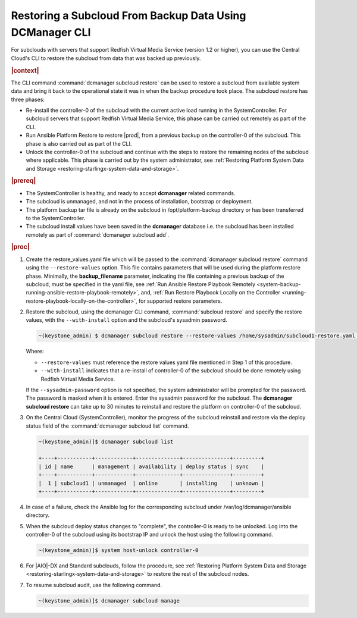 
.. _restoring-subclouds-from-backupdata-using-dcmanager:

=========================================================
Restoring a Subcloud From Backup Data Using DCManager CLI
=========================================================

For subclouds with servers that support Redfish Virtual Media Service
(version 1.2 or higher), you can use the Central Cloud's CLI to restore the
subcloud from data that was backed up previously.

.. rubric:: |context|

The CLI command :command:`dcmanager subcloud restore` can be used to restore a
subcloud from available system data and bring it back to the operational state
it was in when the backup procedure took place. The subcloud restore has three
phases:

-   Re-install the controller-0 of the subcloud with the current active load
    running in the SystemController. For subcloud servers that support
    Redfish Virtual Media Service, this phase can be carried out remotely
    as part of the CLI.

-   Run Ansible Platform Restore to restore |prod|, from a previous backup on
    the controller-0 of the subcloud. This phase is also carried out as part
    of the CLI.

-   Unlock the controller-0 of the subcloud and continue with the steps to
    restore the remaining nodes of the subcloud where applicable. This phase
    is carried out by the system administrator, see :ref:`Restoring Platform System Data and Storage <restoring-starlingx-system-data-and-storage>`.

.. rubric:: |prereq|

-   The SystemController is healthy, and ready to accept **dcmanager** related
    commands.

-   The subcloud is unmanaged, and not in the process of installation,
    bootstrap or deployment.

-   The platform backup tar file is already on the subcloud in
    /opt/platform-backup directory or has been transferred to the
    SystemController.

-   The subcloud install values have been saved in the **dcmanager** database
    i.e. the subcloud has been installed remotely as part of :command:`dcmanager subcloud add`.

.. rubric:: |proc|

#.  Create the restore_values.yaml file which will be passed to the
    :command:`dcmanager subcloud restore` command using the ``--restore-values``
    option. This file contains parameters that will be used during the platform
    restore phase. Minimally, the **backup_filename** parameter, indicating the
    file containing a previous backup of the subcloud, must be specified in the
    yaml file, see :ref:`Run Ansible Restore Playbook Remotely <system-backup-running-ansible-restore-playbook-remotely>`,
    and, :ref:`Run Restore Playbook Locally on the Controller <running-restore-playbook-locally-on-the-controller>`,
    for supported restore parameters.

#.  Restore the subcloud, using the dcmanager CLI command, :command:`subcloud restore`
    and specify the restore values, with the ``--with-install`` option and the
    subcloud's sysadmin password.

    .. code-block:: none

        ~(keystone_admin) $ dcmanager subcloud restore --restore-values /home/sysadmin/subcloud1-restore.yaml --with-install --sysadmin-password <sysadmin_password> subcloud-name-or-id

    Where:

    -  ``--restore-values`` must reference the restore values yaml file
       mentioned in Step 1 of this procedure.

    -  ``--with-install`` indicates that a re-install of controller-0 of the
       subcloud should be done remotely using Redfish Virtual Media Service.

    If the ``--sysadmin-password`` option is not specified, the system
    administrator will be prompted for the password. The password is masked
    when it is entered. Enter the sysadmin password for the subcloud.
    The **dcmanager subcloud restore** can take up to 30 minutes to reinstall
    and restore the platform on controller-0 of the subcloud.

#.  On the Central Cloud (SystemController), monitor the progress of the
    subcloud reinstall and restore via the deploy status field of the
    :command:`dcmanager subcloud list` command.

    .. code-block:: none

        ~(keystone_admin)]$ dcmanager subcloud list

        +----+-----------+------------+--------------+---------------+---------+
        | id | name      | management | availability | deploy status | sync    |
        +----+-----------+------------+--------------+---------------+---------+
        |  1 | subcloud1 | unmanaged  | online       | installing    | unknown |
        +----+-----------+------------+--------------+---------------+---------+

#.  In case of a failure, check the Ansible log for the corresponding subcloud
    under /var/log/dcmanager/ansible directory.

#.  When the subcloud deploy status changes to "complete", the controller-0
    is ready to be unlocked. Log into the controller-0 of the subcloud using
    its bootstrap IP and unlock the host using the following command.

    .. code-block:: none

        ~(keystone_admin)]$ system host-unlock controller-0

#.  For |AIO|-DX and Standard subclouds, follow the procedure,
    see :ref:`Restoring Platform System Data and Storage <restoring-starlingx-system-data-and-storage>`
    to restore the rest of the subcloud nodes.

#.  To resume subcloud audit, use the following command.

    .. code-block:: none

        ~(keystone_admin)]$ dcmanager subcloud manage
